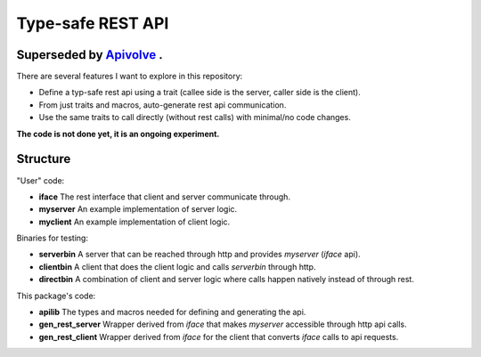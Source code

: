 
Type-safe REST API
===================

Superseded by `Apivolve <https://github.com/mverleg/apivolve>`_ .
-------------------


There are several features I want to explore in this repository:

- Define a typ-safe rest api using a trait (callee side is the server, caller side is the client).
- From just traits and macros, auto-generate rest api communication.
- Use the same traits to call directly (without rest calls) with minimal/no code changes.

**The code is not done yet, it is an ongoing experiment.**

Structure
-------------------

"User" code:

* **iface** The rest interface that client and server communicate through.
* **myserver** An example implementation of server logic.
* **myclient** An example implementation of client logic.

Binaries for testing:

* **serverbin** A server that can be reached through http and provides *myserver* (*iface* api).
* **clientbin** A client that does the client logic and calls *serverbin* through http.
* **directbin** A combination of client and server logic where calls happen natively instead of through rest.

This package's code:

* **apilib** The types and macros needed for defining and generating the api.
* **gen_rest_server** Wrapper derived from *iface* that makes *myserver* accessible through http api calls.
* **gen_rest_client** Wrapper derived from *iface* for the client that converts *iface* calls to api requests.
